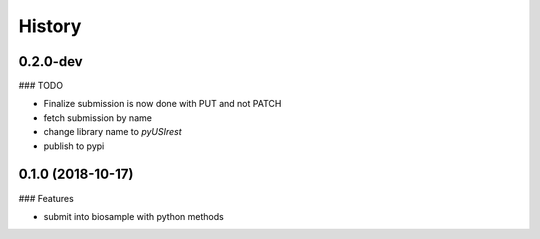 =======
History
=======

0.2.0-dev
---------

### TODO

* Finalize submission is now done with PUT and not PATCH
* fetch submission by name
* change library name to `pyUSIrest`
* publish to pypi

0.1.0 (2018-10-17)
------------------

### Features

* submit into biosample with python methods
